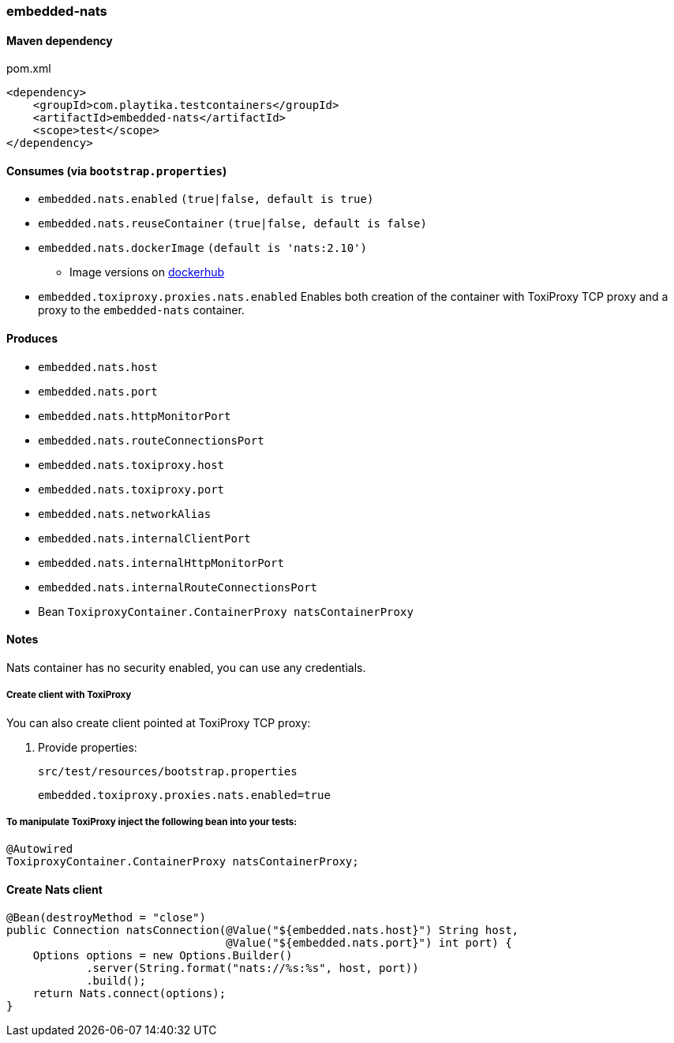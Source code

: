=== embedded-nats

==== Maven dependency

.pom.xml
[source,xml]
----
<dependency>
    <groupId>com.playtika.testcontainers</groupId>
    <artifactId>embedded-nats</artifactId>
    <scope>test</scope>
</dependency>
----

==== Consumes (via `bootstrap.properties`)

* `embedded.nats.enabled` `(true|false, default is true)`
* `embedded.nats.reuseContainer` `(true|false, default is false)`
* `embedded.nats.dockerImage` `(default is 'nats:2.10')`
** Image versions on https://hub.docker.com/_/nats/tags[dockerhub]
* `embedded.toxiproxy.proxies.nats.enabled` Enables both creation of the container with ToxiProxy TCP proxy and a proxy to the `embedded-nats` container.


==== Produces

* `embedded.nats.host`
* `embedded.nats.port`
* `embedded.nats.httpMonitorPort`
* `embedded.nats.routeConnectionsPort`
* `embedded.nats.toxiproxy.host`
* `embedded.nats.toxiproxy.port`
* `embedded.nats.networkAlias`
* `embedded.nats.internalClientPort`
* `embedded.nats.internalHttpMonitorPort`
* `embedded.nats.internalRouteConnectionsPort`
* Bean `ToxiproxyContainer.ContainerProxy natsContainerProxy`

==== Notes

Nats container has no security enabled, you can use any credentials.

===== Create client with ToxiProxy
You can also create client pointed at ToxiProxy TCP proxy:

. Provide properties:
+
--
.`src/test/resources/bootstrap.properties`
[source,properties]
----
embedded.toxiproxy.proxies.nats.enabled=true
----
--

===== To manipulate ToxiProxy inject the following bean into your tests:

[source,java]
----
@Autowired
ToxiproxyContainer.ContainerProxy natsContainerProxy;
----


==== Create Nats client
--
[source,java]
----
@Bean(destroyMethod = "close")
public Connection natsConnection(@Value("${embedded.nats.host}") String host,
                                 @Value("${embedded.nats.port}") int port) {
    Options options = new Options.Builder()
            .server(String.format("nats://%s:%s", host, port))
            .build();
    return Nats.connect(options);
}
----
--